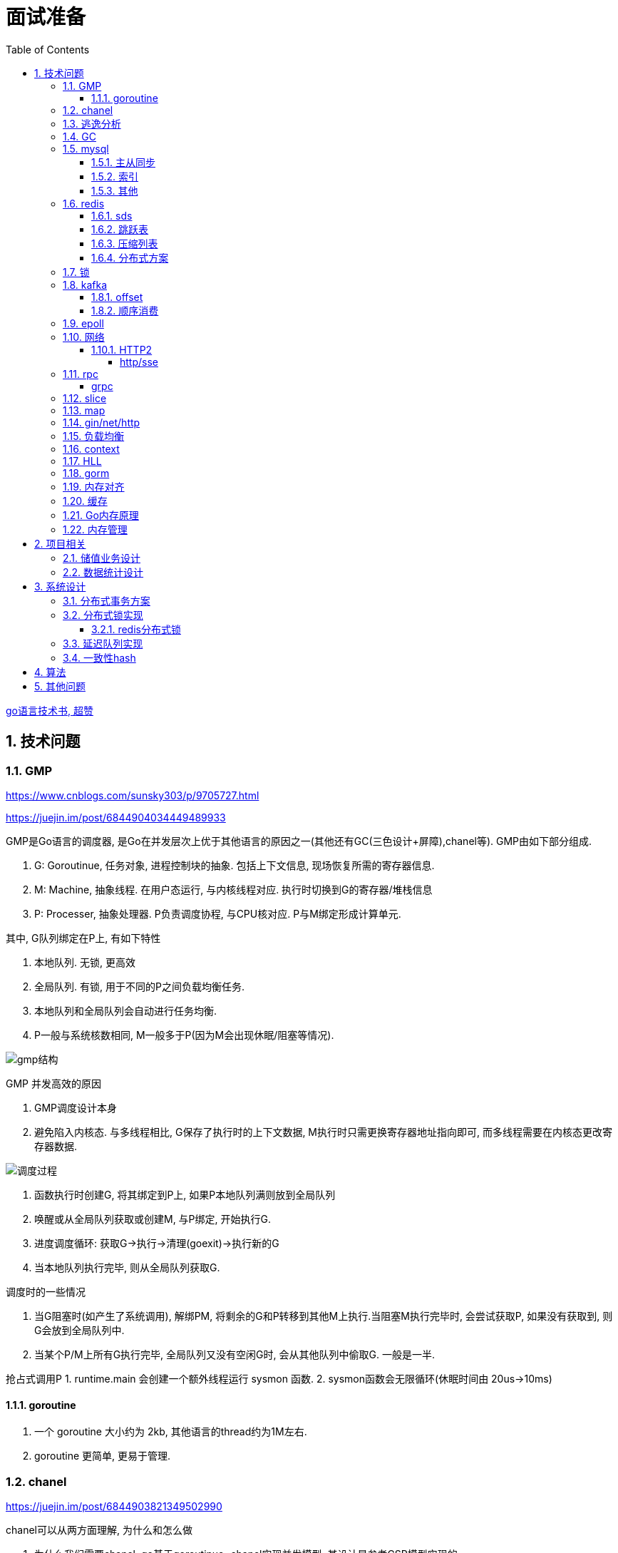 = 面试准备
:toc:
:toclevels: 5
:sectnums:

link:https://draveness.me/golang[go语言技术书, 超赞]

== 技术问题
=== GMP
https://www.cnblogs.com/sunsky303/p/9705727.html

https://juejin.im/post/6844904034449489933

.GMP是Go语言的调度器, 是Go在并发层次上优于其他语言的原因之一(其他还有GC(三色设计+屏障),chanel等). GMP由如下部分组成.
1. G: Goroutinue, 任务对象, 进程控制块的抽象. 包括上下文信息, 现场恢复所需的寄存器信息.
2. M: Machine, 抽象线程. 在用户态运行, 与内核线程对应. 执行时切换到G的寄存器/堆栈信息
3. P: Processer, 抽象处理器. P负责调度协程, 与CPU核对应. P与M绑定形成计算单元.

.其中, G队列绑定在P上, 有如下特性
1. 本地队列. 无锁, 更高效
2. 全局队列. 有锁, 用于不同的P之间负载均衡任务.
3. 本地队列和全局队列会自动进行任务均衡.
4. P一般与系统核数相同, M一般多于P(因为M会出现休眠/阻塞等情况).

image:./assets/gmp.jpg[gmp结构]

.GMP 并发高效的原因
1. GMP调度设计本身
2. 避免陷入内核态. 与多线程相比, G保存了执行时的上下文数据, M执行时只需更换寄存器地址指向即可, 而多线程需要在内核态更改寄存器数据.

image:./assets/gmp-process.jpg[调度过程]

1. 函数执行时创建G, 将其绑定到P上, 如果P本地队列满则放到全局队列
2. 唤醒或从全局队列获取或创建M, 与P绑定, 开始执行G.
3. 进度调度循环: 获取G->执行->清理(goexit)->执行新的G
4. 当本地队列执行完毕, 则从全局队列获取G.

.调度时的一些情况
1. 当G阻塞时(如产生了系统调用), 解绑PM, 将剩余的G和P转移到其他M上执行.当阻塞M执行完毕时, 会尝试获取P, 如果没有获取到, 则G会放到全局队列中.
2. 当某个P/M上所有G执行完毕, 全局队列又没有空闲G时, 会从其他队列中偷取G. 一般是一半.

抢占式调用P
1. runtime.main 会创建一个额外线程运行 sysmon 函数.
2. sysmon函数会无限循环(休眠时间由 20us->10ms)

==== goroutine
1. 一个 goroutine 大小约为 2kb, 其他语言的thread约为1M左右.
2. goroutine 更简单, 更易于管理.

=== chanel
https://juejin.im/post/6844903821349502990

.chanel可以从两方面理解, 为什么和怎么做
1. 为什么我们需要chanel. go基于goroutinue+chanel实现并发模型. 其设计是参考CSP模型实现的.
  .. CSP(通信顺序模型): 即基于消息顺序控制的并发模型, 各协程间通过消息来处理控制执行, 如阻塞, 如等待.
2. chanel是如何设计的. chanel结构设计, 运行流程 大致如下.

为什么我们需要并发模型. 当摩尔定律失效, 单核的处理能力增速有限, 并发编程开始普及. 基于锁+内核通信的并发编程容易出错(如死锁), 容易降低性能.
后续诞生了 CSP/Actor 等并发编程模型.
// 如果所有进程都是同步的, 我们也不需要chanel了, 直接内存共享即可. 如果单核线程无限快, 我们也不需要并发.

1. CSP 通信顺序模型. 基于消息交互控制. 如Go中 goroutine+chanel 实现的并发控制模型, 通过消息交互数据, 实现控制.
2. Actor 参与者. 一切 每个 Actor 有唯一地址, 进行数据通信, 实现并发控制.
. 参考: https://cloud.tencent.com/developer/article/1349213

chanel 数据结构
{
  // chanel信息
  etype // 元素类型
  buf // 环形缓冲区
  dataqsiz // 缓冲区大小
  closed  // 是否关闭
  // 缓冲区/生产/消费者信息
  sendX/recvX // 发送/接收位置指针,
  sendq/recvq // 发送者等待组, 接收者等待组(链表)
  // 并发管理
  lock // 锁
}

.流程
1. 正常非阻塞流程. send时, 加锁, 从goroutinue copy 到环形缓冲区, recv时, 加锁copy到goroutinue.
2. 当G1发送消息时, 如果缓冲区已满, 则主动调用Go调度器(gopark函数), G1出让资源, 开始等待, 同时G1转换为sudog保存到sendq中等待被唤醒.
  .. 当G2读取消息时, 缓冲区有空位置, 从sendq中唤醒G1, 并将G1放入可执行队列.
3. 当因为没有消息, 消费者阻塞时, 生产者新生产的消息会直接拷贝到 阻塞消费者 的指定地址上(sudog包含该地址), 从而避免chanel锁.

1. 阻塞:
  .. 对于无缓冲区的chan, 只有写入的元素直到被读取后才能继续写入, 否则就一直阻塞.
  .. 对于有缓冲的chan,只有当缓冲满了, 才会阻塞
2. 可以使用 range 或 v,ok<-ch 的方式判断chanel是否关闭.
3. 向已关闭的chanel发送消息会panic, 但是可以从关闭的chanel中读取消息.

.如何优雅的关闭chanel
1. 关闭原则:
  .. 关闭前先检查chanel是否已经关闭
  .. 原则上从生产者端关闭chanel.
2. 使用Once关闭chanel
  func(mc *AStruct) SafeClose() {
    mc.once.Do(func() {
  		close(mc.C)
  	})
  }
3. 单生产者只需在生产端关闭即可. 单消费者可以通过发送信号给生产者来决定是否关闭chanel.
  多生产者/消费者 则需要引入协调者, 通过协调者关闭chanel(某一节点任务完成后通知协调者, 当全部完成则close)

=== 逃逸分析
逃逸分析是一种确认动态指针范围的方法. 可以理解为, 逃逸分析是编译器用于决定变量分配到堆上还是栈上的一种行为.

.手动分配可能导致如下问题
1. 内存浪费, 影响效率. 需要分配在栈上的内存分配到了堆上.
2. 悬挂指针, 即野指针. 指针指向非法的内存地址. 需要分配在堆上的指针分配到了栈上.

.Go逃逸分析特性
1. Go的逃逸分析决定变量应该在堆还是栈上分配内存, 包括使用 new/make 等创建的变量, 所以, 部分情况下无法根据程序确定变量到底分配在哪.
2. 逃逸分析是静态分析. go在编译阶段确立逃逸, 并不是在运行时. 所以, 可以通过查看编译后的分析, 确定变量分配位置.

.Go逃逸分析遵循原则
1. 指向栈的指针不能分配在堆上.
2. 指向栈对象的指针不能在栈对象回收后存活.
3. 具体表现为
  .. 如果函数外部没有引用, 则优先放到栈中.
  .. 如果函数外部存在引用, 则必定放到堆中.
  .. 栈空间不足时, 放到堆上.
  .. 动态类型逃逸. 编译器不知具体类型, 如interface, 无法在栈上开辟指定大小空间.

另外, 变量分配在栈上可以减少GC的压力(标记阶段), 所以合理的分配变量是有必要的.

.FAQ
指针传递确实比值传递效率高么?::
  不一定. 指针传递可以减少底层值的拷贝, 从而提升效率. 但是指针传递会产生逃逸, 会将变量分配到堆中.

=== GC
.GC思想
1. 引用计数法. 当引用计数为0时标记为回收. 可能出现循环引用, 每次赋值需要增加计数.
2. 追踪式垃圾回收. 判断对象是否可达, 一旦发现不可达则标记为删除.

https://segmentfault.com/a/1190000022030353

https://zhuanlan.zhihu.com/p/74853110

.追踪式垃圾回收
1. Mark-And-Sweep. 设置标记位记录对象是否可达. 最开始所有都是0, 如果发现可达则置为1(即是否被指向). 遍历所有变量, 构建可达树, 标记完成后, 标记为0的则会被删除.
2. 三色标记(Go现在使用).

.三色标记. 需要STW
1. 使用三种颜色标记对象. 开始所有对象都是白色.
2. 从程序根结点扫描, 将全局变量和函数栈内的对象标记为灰色.
3. 将灰色对象置为黑色, 将原来灰色变量引用的变量全部置为灰色.
4. 重复第三步, 直到发现没有对象可以置为灰色, 剩余的白色变量则是不可达变量.

.为何三色标记需要STW, 如下举例说明, 现有对象1,2,3. 1是栈上对象(黑色对象), 2被栈上对象引用(灰色对象), 3被2引用.
1. 刚开始, 三个对象都被标记为白色. 第一轮循环, 对象1被标记为黑色
2. 第二轮循环, 对象2被标记为灰色.
3. 当对象1和对象2扫描完成 & 对象3还未被扫描时, 由于未进行STW, 执行程序将对象1指向了对象3, 并且对象2删除了对象3的引用
4. 继续执行GC程序, 由于不会在此扫描黑色对象1的引用, 所以对象3会一直是白色, 不会被标记为黑色, 直到最后被删除.
. 可以看到, 当出现 (1.黑色对象指向了白色对象, 2.灰色对象与白色对象的可达关系被破坏) 时, 就会出现对象丢失的现象.

.屏障机制. 三色标记对象丢失最简单的解决办法就是添加STW, 但是STW降低了GC效率. Go引入了屏障机制, 在无需STW情况下, 破坏上述条件. 思想如下.
1. 强三色: 强制黑色对象不允许引用白色对象. 破坏条件1.
2. 弱三色: 只有白色对象被灰色对象引用, 或者在灰色对象的可达链路上时, 黑色对象才能引用白色对象. 破坏条件2.

.屏障机制实现. 
1. 插入屏障, 强三色. 思想是 当黑色A对象引用B对象时, 将B对象标记为灰色.
  .. 为了保证栈的执行效率, 插入屏障不应用在栈上, 只在堆上生效. 栈容量小但使用频繁, 对栈使用屏障会影响栈的执行效率.
  .. 因为只有堆上使用了插入屏障, 所以结束时需要STW, 在栈上重新扫描一遍.
2. 删除屏障, 弱三色. 思想是 被删除的对象, 如果自身是灰色或白色, 那么被标记为灰色.
  .. 明显可以看到, 此方法会造成一定的误差. 即一个对象即使被删除了最后一个指向它的指针也依旧可以活过这一轮.
  .. 只限定灰/白是因为, 黑色被删除无所谓, 黑色对象引用的所有对象已经被标记为灰色了(在该对象被染为黑的的同时).
3. 混合屏障, 弱三色. _TODO, 理解不全_
  .. GC开始,三色标记正常流程, 标记全局变量和栈变量. 
  .. 将栈上创建的对象都标记为黑色. 从而避免rescan
  .. 被删除的对象标记为灰色. 借鉴删除屏障, 但是避免了栈上的操作.
  .. 被添加的对象标记为灰色. 借鉴插入屏障.

.混合屏障的优势
1. 相较于删除屏障, 混合屏障避免了栈上的操作.
2. 因为栈内存在标记阶段最终都为黑色, 所以无需第二次扫描.

因为内存通常不是业务实践的瓶颈, 所以GC时部分内存未回收完全的代价是可以忍受的.

由于深入与了解Go GC的实现需要去了解的周边知识太多, 如内存分配, 内存管理, 所以这方面还没有去做.

.Go GC流程
1. 清理终止
2. 标记
3. 标记完成
4. 清理

.GC触发
1. 手动触发
2. 定量. 分配的内存到达一定值
3. 定时.

=== mysql
Mysql一般使用 explain/desc 查看sql执行计划, 检查sql问题.

.分库分表
. 横向划分: 我们一般是根据时间划分, 因为时间的局部性, 我们根据时间横向划分. 也可以根据某些字段hash划分.
. 纵向划分: 拆分表结构. 一般都是在划分业务时, 按业务拆分好, 我们现有业务中没有这么做.
. 分库: 不同业务划分不同数据库, 减少数据库压力. 同业务根据情况决定.

.引擎
. InnoDB Mysql默认引擎, 支持事务, 优先考虑. 适合查询/插入/更新都很多的情况. InnoDB支持行级锁, MyISAM不支持.
. MyISAM 不支持事务, 无主键, 适合查询很多的情况.

.分布式Mysql
1. 结构: SqlExecer 执行节点, NDB数据存储节点, NDB_Mangerd NDB管理节点.

==== 主从同步
.主从同步用途
1. 读写分离. 主库负责写, 从库负责读. 可解决主库锁表时读的问题.
2. 高可用, 主从切换.

.主从复制原理
1. 主节点创建 log dump 线程, 且主节点加锁
2. 从节点启动线程, 从主节点接收 log dump, 保存在本地的 relay-log.
3. 从节点sql线程, 读取 relay-log, 并执行.

==== 索引
参考 https://tech.meituan.com/2014/06/30/mysql-index.html

Mysql中, 索引分为聚集索引(即主键索引)和非聚集索引.

聚集索引是物理索引, 即数据表的物理存储顺序和索引顺序一致. 非聚集索引是逻辑索引, 可以有多种存储结构.

.索引是为了加快搜索的效率, 所以索引一般有如下几种实现
1. 物理排序. 即主键索引.
2. hash索引(很少使用).
3. 全文索引/倒排索引, 搜素引擎使用很多.
4. B+树索引.

Mysql非聚集索引使用B+树实现. 因为B+树可以加快索引查询效率, 也可以减少索引读取磁盘次数. 下面我们分别从 树的比较和索引本身 解释.

''''
**树**

我们知道, 在一列排序后的数据中, 普遍认为二分法是寻找指定节点的最快方法. 树结构就很适合以分割的方式存储排序后的数据, 并加快查找.

.常用树的比较.
1. 二叉树. 如其名. 好处是可以二分查找数据, 提升查找性能.
  .. 为何需要平衡: 当不平衡时, 可能出现某一链路太长的情况, 从而使二分查找变为单路查找, 影响树的效率. 平衡可以使树的查询效率接近二分查找.
  .. 平衡二叉树通过节点的旋转实现(上下左右节点旋转).
  .. 红黑树通过染色+旋转实现. 复杂度 logN
    ... 染色: 根结点是黑色, 红色节点的两个子节点必须是黑色, 黑色节点的子节点是红色.
    ... 任一节点到叶子节点的简单路径包含同样的黑色节点.
2. B树. 平衡多路查找树. 与二叉树类似, 不过B树是多叉的. B树的所有叶子节点在同一层.
  .. B树的平衡是自下向上的, 当同胞节点没有空间时, 向上分裂父节点.
3. B+树. 与B树类似, 最大的区别是B+树的非叶子节点不保存关键字记录的指针, 只进行数据索引. 各叶子间互相连接.

''''
**索引**

.索引耗时主要是两点, 一个索引本身的查询, 一个是磁盘读取.
1. 磁盘上, 一次最小的存储是一个磁盘块, 一次最小的读取也是一个磁盘块. 一般为4kb.
2. 索引很大, 一般不会也不能全部加载到内存中, 而是存储在硬盘上. 所以, 索引查询有很大的I/O消耗, 所选的数据结构要能有效的降低I/O次数, 同时索引本身的效率也要保证.

.根据如上两个特性, 我们可以分析Mysql为何选用B+树做索引
1. 如果选用二叉树, 一方面因为不断的自平衡需要频繁的访问/修改磁盘块, 一方面二叉树多个节点存在一个磁盘块不够简洁.
2. 如果选用B树. B树的每一个节点都是一个磁盘块大小, 同时每个节点预留一定的空间插入新数据(一般是一半).
3. B+树的诞生. 我们知道, 在索引中, 节点查找时间大于节点存取时间. 在B树中, 父节点页包含数据信息, 会增加I/O次数(因为B树节点同时包含索引关键字和索引数据). B+树将所有的数据都存在叶节点, 非叶节点只存索引关键字, 从而提升每次I/O时数据的有效率, 从而减少I/O次数, 提升索引效率.

简而言之, B+树更合适的原因是, B+树减少了索引查询时的I/O次数. 相较于B树, B+树通过调整数据结构, 使查询时每次I/O更有效率.

''''
**其他**

.索引使用的几个问题
1. 索引遵循最左匹配原则.
  .. 索引列按区分度排序.
  .. mysql会向右匹配到范围查询(>,<等)时停止匹配, 所以将范围查询放在条件的最后边.
  .. 如果有条件 created_at>xx, created_at有索引, 但是实际不会用到. 如果想要用到, 将 created_at 放到order中即可.
2. 索引列不要参与计算. 如不要写 from_unixtime(time)='...', 而是 time=unix_timestamp('...')

==== 其他

ACID 原子性, 一致性, 隔离性, 持久性

隔离性问题: 脏读, 不可重复读, 幻读. 对应解决方法如下.
隔离性级别: 未提交读, 提交读, 可重复读, 串行化

. 不可重复读指一次事务内多次读取值不同. 可重复读指事务开始时加锁, 如此在事务过程中, 多次读的值就是相同的.

=== redis
redis 是内存数据库, 所以redis主要有两个方向的应用. 数据库, 大量数据的存储和查询. 基于内存, 所以设计/使用上与基于硬盘的不同, 更加注重速度, 结构也更注重简单高效.

单线程+IO多路复用模型(选用系统实现, 如epoll/select).
单线程是因为 redis 的瓶颈不在cpu, 而是内存查找.

redis通过psync执行全量复制或部分复制.

.持久化
1. rdb持久化. 定时将redis数据刷新到磁盘(覆盖更新), 异步操作. 性能更好, 但要可以承担最近几秒/几分钟的数据损失. 使用 psync 备份到磁盘.
2. aof持久化. 将redis操作日志以追加的方式写入文件. 类似mysql binlog思想.

==== sds
redis 中的key和字符串value使用的都是sds结构.

sds可以减少变量需要重新分配空间的次数(通过使用内部的free从而减少重新分配次数)

.类似go中的切片, 有三个字段组成: 
1. buf: 字节数组
2. free: 数组中未使用的数量
3. len: 数组中已使用的数量
4. sds 以C风格的 '\0' 作为字符串末尾

==== 跳跃表
跳跃表类似树, 通过将数据集中部分节点作为索引节点提到上一层实现索引. redis通过

在 zset(有序集) 结构中, 底层使用跳跃表实现.

与平衡树相比, 跳跃表实现更为简单, 也不需要rebalance.

==== 压缩列表
redis中 哈希表/列表/有序集合 底层皆使用了压缩列表.

.压缩列表好处
1. 在一定的时间复杂度下, 节省内存. 使用hash实现比压缩列表更占用内存(map底层会有些key是空的).
2. 减少内存碎片. 因为压缩列表物理上时一连串的内存地址.

压缩列表是由一系列特殊编码的内存块构成的列表, 结构如下
`| zlbytes | zltail | zllen | entry1 | entry2 |  ...   | entryN | zlend |`

1. zlbytes: 整个 ziplist 占用的内存字节数. 重分配时使用.
2. zltail: 到达 ziplist 表尾节点的偏移量.
3. zllen: ziplist 中节点的数量.
4. zlend: 末尾标识符.
5. entry结构: `| pre_entry_length | encoding | length | content |`
  .. pre_entry_length: 记录了前一个节点的长度. 可以通过这个值跳转到上一个节点
  .. encoding: content 编码方式. 分为整数/字符数组
  .. length: 本节点长度.

==== 分布式方案
1. 主从高可用. 分为主从节点, 主从节点间同步数据, 用于保证主节点挂掉后有备用节点.
2. 分片式. redis采用主从式结构, 通过zookerper选取master节点, master通过hash算法决定数据存放在哪个节点.
  .. redis采用的不是一致性hash, 而是 `hash(crc(key))`.
  .. 当新增/删节点时, Redis槽位发生变化, 会发生数据的迁移. 访问要迁移的key可能发生重定向.

=== 锁
参考: https://tech.meituan.com/2018/11/15/java-lock.html

悲观锁和乐观锁::
  悲观锁在获取数据时直接加锁, 乐观锁只在更新数据时加锁.
  乐观锁一般采用 CAS(compare and swap, 比较并交换) 实现.

可重入锁::
  **同一线程**可以多次获取同一把锁, 而无需重新获得锁. 可重入锁适合同一线程多个函数需要多次加锁, 如需要锁的递归过程, 或此函数调用的函数需要同样的锁(如更新密码需要调用验证密码, 都需要锁定密码).

自旋锁和阻塞锁::
  自旋锁是指线程反复检查锁变量是否可用,并不释放CPU等资源. 自旋锁适合等待时间较短的情况, 引入自旋锁为了避免线程颠簸.

公平锁和非公平锁::
  公平锁是指优先把锁给等待时间最长的线程, 非公平锁是指先抢到锁的线程优先拿锁.
  公平锁发生线程上下文切换的概率更大, 非公平锁可能造成线程饥饿.

惊群效应::
  在多个请求等待获取锁时, 一旦占有锁的线程释放后, 所有等待方都同时被唤醒, 但是绝大多数的抢占都是不必要的.

=== kafka
kafka是一个着重于吞吐量设计的流式消息队列.
与rabbitmq等消息队列相比, kafka吞吐量更高, 但是消息可靠性, 功能不如rabbitmq.

.kafka broker 结构: https://zhuanlan.zhihu.com/p/71093510
1. Broker. 消息中间件处理结点, 一个 Kafka 节点就是一个 broker, 多个 broker 可以组成一个 Kafka 集群.
2. Topic. 一类消息.
3. Partition. topic 物理上的分组.
4. segment. 每个Partition由多个segment file组成.
5. offset. Partition中消息的序号.
6. 消息. kafka最小单位.

.segment file
1. 由两部分组成: index file和data file, 后缀分别为 .index/.log index记录消息的offset+物理偏移地址, data记录具体的信息.
2. segment file是按照offset分段的, 如 0-1000 在第一个文件中, 命名为 0..0.index/log, 1000-2000在第二个文件中, 命名为 0..2000.index/log. 文件值最大为long值的大小, 即64位二进制, 19位字符串大小, 前缀0填充.
3. 分段是为了方便查找offset.

按照功能, 消息队列分为: 生产者, 消费者, 消息中间件节点, zookeeper集群(保证一致性)

kafka 通过 zookeeper 实现集群管理.

分区以文件夹形式存储数据, 分区有索引加快检索.

==== offset
https://www.jianshu.com/p/449074d97daf

.kafka中有两种offset
1. Current Offset,本地offset. 消费者端保存的offset.
2. Committed Offset, 服务端offset. Broker端保存的offset, 表示Consumer已经确认消费过的消息的序号.

如果使用 Current Offset, 当消费者 reblance或挂掉重启后, offset位置将丢失.
如果使用 Committed Offset, reblance或消费者重启不影响offset记录, 因为是记录在服务端的.

.消费者组
1. 在消费者组中, Group Coordinator 负责 Consumer Group的管理, 各Consumer的offset管理, Consumer元数据(id等) 等.
2. 在消费者组中, 一个partition只能固定的交给一个消费者组中的一个消费者消费, 因此kafka以 `groupid-topic-partition -> offset` 的方式保存offset.
3. kafka将offset存在topic `__consumers_offsets` 中, 读取时通过 Offsets cache 查询 offset. 更新offset时首先发消息到topic中, 然后更新cache. 

auto.offset.reset 配置, 表示如果Kafka中没有存储对应的offset信息的话, 消费者从何处开始消费消息(可指定 earliest(最早)/latest(最新)/none(直接抛异常))

==== 顺序消费
kafka保证单Partition内消费是有序的, 多Partition消费不一定是有序的(如果要保证多partition有序, 则p1阻塞后, p2也会阻塞(要有序), 会影响kafka的吞吐性).

.kafka 消息分区策略
1. 发送函数签名 kafka.send(topic, partition, key).
2. 如果指定partition, 则发送到指定patition.
3. 如果key为null, 则根据topic名获取上次计算分区时使用的一个整数并加一取模.
4. 如果key不为null, 则根据key hash值选择分区.

.当要求消费顺序时.
1. 只创建一个Partition. 但此时kafka高吞吐量的优势无法很好的体现.
2. 当多个Partition时, 同一组业务数据设置相同的key, kafka会将相同key的数据放入一个partition. 如用户的一次购买过程.
3. 借助订单状态, 将消息与数据对比, 状态正确则处理, 不正确则扔回延迟队列(适合基本有序的数据, 无序程度太高不合适)

pravega 大数据流式存储
pulsar 大数据 流批统一 消息队列, bookeeper 存储海量数据且高效(分层)

=== epoll
https://www.cnblogs.com/aspirant/p/9166944.html

epoll是Linux内核的可扩展I/O事件通知机制, epoll让需要大量操作文件描述符的程序得以发挥更优异的性能.

典型使用场景是 redis/nginx, 这些场景下通常有海量客户端与服务器保持连接, 但是每一时刻通常只有几百几千个活跃连接, 很需要使用I/O复用提升效率.

.I/O 事件通知机制有如下几种实现
1. 忙查询. 当阻塞时, 线程隔一段事件扫描一次所有I/O事件.
2. select 无差别查询. 当I/O事件发生, 轮询所有监听的事件.
3. epoll. 当I/O事件发生时, 同时知道那些事件发生了, 只轮询发生I/O的事件.

epoll解决I/O多路复用的问题. I/O多路复用就通过一种机制, 可以监视多个描述符, 一旦某个描述符就绪(一般是读就绪或者写就绪), 能够通知程序进行相应的读写操作.

Linux 原来使用select处理I/O事件通知, 当事件发生时, select轮询所有监听的I/O事件, 复杂度O(N).
epoll 只监听其中发生事件的 I/O通知, 复杂度为 O(K) 或 O(1)

1. epoll 在epoll_ctl函数(create)中, 创建时就会把所有的fd拷贝进内核, 而select是在每次调用时, 都会发生将fd集合由用户态拷贝到内核态.
2. epoll 为每个fd指定一个回调函数, 通过回调确定具体的fd. select/poll 通过监听文件描述符实现, 只知道有事件发生.
3. select 由于单个进程能够监听的文件描述符有最大限制(系统可调), 且select使用轮询, 所以监听句柄有上限. 而epoll则无此限制.

=== 网络
.OSI七层模型
1. 应用层. 应用级. 如 http/ftp/pop3(邮件), 针对不同软件的不同协议.
2. 表示层. 数据格式转换. 如 ssl/tls.
3. 会话层. 建立/管理/维护/关闭通信连接, 如 rpc.
4. 传输层. 管理两个节点间的数据传输. 有 tcp/udp.
5. 网络层. 地址管理和路由选择. 如 IP/ICMP.
6. 链路层. 物理层面上互联节点之间数据的传送. 如 PPP.
7. 物理层. 将数据的 0/1 转换为 高低电平或脉冲信号.

.三次握手
1. syn_sen状态. 建立链接, client 发送Syn(seq=i)包 到server.
2. syn_recv状态. 服务器回应, 服务器回应 Ack(seq=i+1) 到client, 并且发送Syn(seq=j)包给client
3. established状态. 客户端回应, clent 发送Ack(seq=j+1) 到服务器, 链接建立完成.

.四次挥手. 链接关闭也可以是服务端发起关闭.
1. 客户端发送 FIN报文 给服务端
2. 服务端收到报文, 回复ACK给客户端, 同时服务端告诉进程关闭链接
3. 服务端内部处理完毕后, 发送 FIN 给客户端.
4. 客户端发送 ACK 给服务端.

==== HTTP2
https://developers.google.com/web/fundamentals/performance/http2?hl=zh-cn

http2解决了http1存在的问题, 主要是连接问题(tcp长链接)和传输问题(数据格式, 传输格式:二进制).

.架构
. 数据流：已建立的连接内的双向字节流，可以承载一条或多条消息。
. 消息：与逻辑请求或响应消息对应的完整的一系列帧。
. 帧：HTTP/2 通信的最小单位，每个帧都包含帧头，至少也会标识出当前帧所属的数据流。

.关系
. 所有通信都在一个 TCP 连接上完成，此连接可以承载任意数量的双向数据流。
. 每个数据流都有一个唯一的标识符和可选的优先级信息，用于承载双向消息。
. 每条消息都是一条逻辑 HTTP 消息（例如请求或响应），包含一个或多个帧。
. 帧是最小的通信单位，承载着特定类型的数据，例如 HTTP 标头、消息负载等等。 来自不同数据流的帧可以交错发送，然后再根据每个帧头的数据流标识符重新组装。

消息是最小的逻辑交互单位, 即 Request/Response 都是基于消息交互, 消息由 header/data Frames 组成.
但是一次物理通信最小的单位是帧, C/S 发送数据最小的单位是帧. 如一个消息有多个 data Frame, C/S 每次通信发一个 Frame, C/S 端会整理 data Frame.

===== http/sse
sse 是指 websocket 等技术, 用于解决在浏览器内的应用层次上, 页面与服务端通信的问题. 
js 可以控制sse, 但不能控制http.
服务端也可以通过隧道随时向页面发送消息, 而http2的服务端发送只是提前加载 css/js 等资源, 是浏览器层面的数据.

http 是基于浏览器层面考虑的, sse 是基于应用程序层面考虑的.

sse 底层是基于 http 的.

=== rpc
rpc即远程服务调用, 是一个概念/技术规范. grpc是一种实现, http+restful也可以视为一种实现.

rpc解决在实行微服务架构后, 众多微服务之间的调用, 治理的问题.

.rpc主要由如下模块组成
1. 服务治理.
2. 数据传输格式, 序列化与反序列化.
3. 通信协议. http2/socket/tcp/udp
  .. udp不支持可靠传输, 使用udp时需要rpc框架作出相应处理.
4. 异常处理

.关于http和rpc
1. http也可以视为远程服务调用的一种, 解决两个应用之间的相互调用. 此时, 相较于服务间直接http调用, rpc的优势在于
  .. rpc使用场景做了优化.
    .. rpc 支持服务治理(重启/扩容等), 连接池, 服务注册与发现, 负载均衡, 限流, 重试等功能.
    .. 使用上将路由接口化, 规范化.
  .. rpc的数据传输更高效. rpc改进了数据格式, 数据序列化, 相较于http报文更加简介. 如grpc的protobuf.
  .. http的优点: 可读性强, 使用广泛.
2. http也可以单纯作为rpc通讯协议的选择之一, 其他可选的协议还有 socket, tcp/udp等.
. tcp是传输层协议(第四层), http/rpc 都是应用层协议(五层模型). 在七层模型中, rpc是会话层, http是应用层.

===== grpc
grpc底层使用 http2 作为通信传输协议, 但相较于直接使用http, grpc的protobuf格式与序列化/反序列化技术更为高效, 以及作为rpc功能更丰富.

grpc 本身不支持负载均衡/服务发现, 但是预留了相关接口. 可以通过 etcd/envoy 等技术实现类似功能

.protobuf
1. 优点: 序列化/反序列化快(具体源码未研究), 向后兼容, 二进制框架, 带压缩功能, 支持http2.
2. 缺点: 不是http. 表象来看就是, 可视化, 浏览器友好, 阅读友好等.

=== slice
切片数据结构
{
  byte*     array;      // actual data,                   指针 指向数组的某个位置
  uintgo    len;        // number of elements,            表示从指针指向位置 向后取多少个元素
  uintgo    cap;        // allocated number of elements,  表示该数组的最大长度
}

slice步长 -> 新slice 是在原数组/slice(地址) 上取一段地址, 不会发生拷贝, 开辟新地址等操作.

数组/切片区别:
1. 数组是值类型, 切片是引用类型.
2. 数组初始化时确定长度, 后续不可更改.
3. array 的长度是Type的一部分, 即 [10]int 与 [20]int 是不同的.

=== map
1. hash方法. 追求目的: 减少碰撞, 完美分配key.
2. 存储结构: 将hash值分散到连续地址上.
  .. hash冲突常用解决方法: 冲突元素置于一个数组中, map查找时先找到地址, 然后遍历List.

.hash函数常用思想
1. 求模.
  .. 一般使用素数求模, 因为素数求模相比合数碰撞更小.
2. 位操作配合其他方式. 具体方法不再讨论.

.map key 遍历无序的原因
1. 当map扩容时, map的key会重新进行hash, 如此遍历时顺序肯定发生变化.
2. go1.0 之后, map key 遍历时, 会添加一个随机数, 从随机位置开始遍历, 所以每次遍历起始位置不同, 顺序也自然不同. 不过相对顺序还是一致的, 如 `0-1-2 -> 1-2-0` (遍历内存地址顺序)

=== gin/net/http
1. 性能提升: 框架相较于原生 net/http 包, 路由管理性能提升很大.
2. 功能提升: 中间件, 返回数据reader, context参数, bind方法等.

.gin/iris/echo 等选择
1. 功能/用法类似, 具体没有深入研究过. 速度也差不了多少. iris 据说功能更全面, gin路由更强, echo更简单. 具体选型还是看团队原有框架吧, 或者选一个自己喜欢, 顺手的.

.路由匹配
1. 思想: 使用树的方式, 采取前缀匹配(包含 完全匹配/模糊匹配/正则匹配(可选) 几种模式)
2. iris 使用 muxie 库实现, 具体没有研究.

=== 负载均衡
1. Load Banlance Proxy 模式. 代理模式, 由指定节点实现负载均衡. 该类节点可能是由特定设计的机器承担的.
2. Client Load Banlance. 客户端负责负载均衡策略.

=== context
关闭方法: ctx.Done(), ctx.WithCanel() 返回canel方法

WithValue, WithDeadLine(时间点关闭), WithTimeOut() 时间间隔后关闭.

WithValue() -> calueCtx, 结构
{
  Context // Context, 所以直接可以取其字段, 包括k/v.
  key,value interface{}   // WithValue/Value() 写/取值时, 会判断key是否comparable(即是否可以被当作key)
}

=== HLL
HyperLogLog redis 基数计数算法.

标准误差 0.81, 通常使用多次HLL算法减小误差. 数据越随机, 试验次数越多(即数据量越大), 准确性越高.

具体原理参考 自己写的博客.

=== gorm
. DB, gorm对数据库的抽象. 负责与用户交互, 以及与数据库交互.
. Scope, 构建查询条件(Conditions), 执行SQL, 调起回调函数.
. CallBack, 负责CURD具体的执行逻辑. 具体的Conditions处理, db交互
  通过 Scope 执行的.

gorm(Go Object Relational Mapping, Go 对象关系映射).

=== 内存对齐
字段的不同排列方式可能造成所占大小不同.
起因是底层架构中, 内存对齐的原因. 内存对齐是为了加快访问, 一般采用2的指数次方对齐.
起因是 内存访问远远低于CPU周期, 造价也低于计算资源.

内存对齐是指CPU对内存的对齐访问, 所谓对齐访问, 包括两个方面: 起始位置+对齐字节值.
起始位置规则如下: 如果 sizeof(type)==N, 那么起始位置要能被N整除.
- 当访问1byte的数据时, 起始位置要能被1整除(就是有空闲就可以放)
- 当访问2byte的数据时, 起始位置要能被2整除
- 当访问4byte的数据时, 起始位置要能被4整除

对齐字节值规则如下(C语言, Go也适用):
1. 数据成员对齐规则:
    - 如果该成员是自带类型如int, char, double等, 那么 `内存对齐参数 = 该类型在内存中所占的字节数`
    - 如果该成员是自定义类型(如struct), 那么 `内存对齐参数 = 该类型内内存对齐参数最大的成员`
    - 如果自行设置了 内存对齐参数=i字节, 类中最大成员内存对齐参数为j, 那么 `内存对齐参数 = min(i, j)`
2. 整体对齐规则: 在数据成员完成各自对齐之后, 自定义类型(如struct)本身也要进行对齐. 整体内存对齐参数是 **内存对齐参数的k倍.**
    - 重点在 整体内存对齐参数的值, 而不是k的值. 之所以是k倍, 是因为结构体中类型数量和位置是不确定的, 所以k也是不确定的. 具体看后续介绍
3. 类中第一个数据成员放在offset为0的位置; 对于其他的数据成员(假设该数据成员内存对齐参数为k), 他们放置的起始位置offset应该是 `min(k,n)` 的整数倍

注意, 这里再次强调下内存对齐是为了保证CPU用最少的内存访问次数读取对象的值.


没有对齐时, 一次访问可能需要两次读取. 非对齐存储时, 一个数据可能存在两行上(offset发生变化), 则需要多一次读取.
.举例: 假设要读取2byte的数据 `int16类型`
 - 假设内存对齐: 只要 `startAddr%2==0` 即可. 如起始地址为 0x00, 那么16bit只需要从0x00连续读取16位即可.
 - 假设内存没有对齐
  - 如果 `startAddr/16<=1`, 既数据在同一offset内, 则一次读取也可以读出全部值
  - 如果 `startAddr/16>1`, 假设起始地址是0x18H(十进制24), 所以第一个字节存储在 offset为0的 A3, 最后一个字节存储在A0, 但是偏移量不同. 又因为offset只能是4的倍数, 所以第一次读取offset=0的 (A0-A3), 第二次读取 offset=1的 (A0-A3)', 然后拼接两段值得到2byte数据.

=== 缓存
缓存穿透. 恶意访问或非法id造成, 无数次击穿缓存访问数据库.

缓存雪崩. 缓存集体失效.

.缓存设置经验
1. 程序访问具有局部性. 空间局部性和时间局部性. 一个被访问的位置很可能被再次访问(缓存设置), 相邻的地址也可能被访问(底层设计, 高速/低速缓冲器).

LRU: 最远最少使用.
redis LRU 不是完全LRU的, 而是随机选择一定大小的块, 按LRU规则筛选. 可配置.

=== Go内存原理

=== 内存管理
.流程
1. 从系统申请一大块地址, 目的是减少系统调用的次数.
2. 将申请到的内存按特定大小切分为小块, 构成链表. 一般按照8的倍数切分. 为对象分配内存时, 只需从链表中取出一段即可.
3. 回收对象时, 直接将内存归还给链表
4. 闲置内存过多时, go尝试将内存归还给系统.

.内存块分类
1. span: 多个地址连续的页组成, 大块内存, go内部管理.
2. object, 将span切分为小块内存后的链表, 每个小块存储一个对象.

.内存分配器
1. cache: 每个线程绑定一个cache. 无锁分配, 线程私有, 保证线程高效.
2. central: 为所有cache提供span资源. 负责均衡各cache的object资源.
3. heap: 管理闲置span, 负责向系统申请内存. 负责均衡不同规格的span.

为何使用虚拟地址?::
  内存分配和GC回收都需要连续地址(如分配时都是 起始地址+长度), 虚拟地址可以保证这一点.

----
页所属 span 指针数组   GC 标记位图         用户内存分配区域
+-----------------+-------------------+---------------------------------------+
| spans 512MB     | bitmap 32GB       | arena 512GB                           |
+-----------------+-------------------+---------------------------------------+
spans_mapped         bitmap_mapped     arena_start   arena_used      arena_end
----

== 项目相关
=== 储值业务设计
.储值业务划分
1. 核心功能: 储值, 消费, 退款. Order
2. 支付服务. Payment
3. 商户/用户服务. 商户信息, 储值规则, 收银员信息等.
4. 增值服务. 添加到微信卡包, 微信模板消息, 邮件等.
5. 数据统计. 对账服务, 统计服务等.

.支付的可靠性
1. 支付流程的可靠性. 由于Order/Payment分别属于两个服务, 所以需要事务. 我们主要通过两个措施保证一致性.
  .. 重试和消息补偿. 当消息消费失败, 会将其加载到延迟队列, 重新消费, 有些服务则是另起协程, 一般是每 1/5/10s 重试, 全部失败则通知关单.
  .. 超时关单. 业务方负责超时检测. 将消息放入延迟队列(chanel或消息队列), 当订单超时时触发关单操作.
2. 对账检查. 保底措施, 通过对账检测数据的正确性.
  .. 对账常用指标: 应收, 实收, 退款, 手续费/丰润, 交易笔数等
  .. 业务指标: 门店层次:用户留存率, 回头率. 公司运营层次: 商户交易数, 作弊统计(根据交易频次/每单交易额/是否异地, 从而决定限制交易或限额)

一致性其他实现参考: https://cloud.tencent.com/developer/article/1041507

.服务可用性
1. 监控+日志. CPU/内存/消息队列 超额/异常报警, mysql慢任务统计.
2. 数据灾备, 服务异地多活, 主从数据库.
3. grpc+etcd 实现服务自动注册, 自动负载均衡, k8s 自动扩容.
4. 降级. 通过etcd配置某些功能降级. 暂时未实现自动熔断.
5. 使用缓存减少数据库压力, 重要数据启动时预加载到缓存, 缓存/数据库双写

=== 数据统计设计
1. go+kafka 流式计算
2. spark+hive 等

.丢单检查
1. 检查订单是否存在
  .. 主要通过 桶+map 实现, 首先将第三方数据加载到缓存, 然后流式读取内部订单数据对比.
  .. 考虑到 map 的hash规则, 一般使用 订单号前缀或时间戳分桶.
  .. 如果三方数据是流式的, 则可以使用流式的方式处理, 更加简单.
2. 检查金额是否一致
3. 检查总金额是否一致.

== 系统设计

=== 分布式事务方案
尽量避免分布式事务.

1. Mysql XA 事务. 通过增加事务管理器.
2. RocketMQ 事务消息
3. 自己实现
  .. 最大努力交付机制. 事件补偿+超时回滚机制. 如 order/payment 分布式事务处理, 使用 消息补偿+超时关单 方式保证事务, 通过订单状态确定事务状态.
  .. 2PC: 协调者+参与者. 两阶段提交. 准备阶段和提交阶段.
  .. 3PC: 协调者+参与者. 三阶段提交. 准备, 预提交, 提交.
  .. TCC, Try-Confirm-Cancel. 在业务层次保证事务.

=== 分布式锁实现
==== redis分布式锁
redis 中有命令 SETNX, 当设置成功时返回1, 失败时返回0. 因此特性常用来做分布式锁.

也可以通过 SET 设置. SET 签名如下: `SET key value [EX seconds] [PX milliseconds] [NX|XX]`. 
EX即秒, PX即毫秒, 都用来设置有效时间. NX表示当键不存在时才设置成功, XX表示当键存在时才设置成功.

WARNING: SETNX/SETEX/PSETEX 后续版本可能被剔除, 统一使用SET实现, 且 NX/EX 无法直接设置过期时间, 需要通过 `EXPIRE key seconds` 设置key的过期时间, 非原子操作.

.SETNX使用注意事项
1. 多线程之间key冲突. 因为多个线程执行同一个函数时, 使用预设的固定值会对其他线程产生干扰, 所以一般会加上线程的标志或者加随机值.
2. 上锁后无法正常解锁. 线程设置锁后, 程序异常/崩溃导致无法锁无法解除, 所以要给锁设置过期时间.
3. 函数在锁过期后仍未执行完毕. 添加监控者, 单起一个线程监控加锁线程, 当线程还存在则延期锁, 否则删除或者等待锁过期. 参考redisson实现.
4. 分布式系统中, 加锁后某台机器挂掉的情况. 如锁hash到A机器上, 但是A机器挂了. 暂时无解.

=== 延迟队列实现
1. redis zset. 通过设置score实现.
2. rabbitmq ttl(存活时间)+dxl(死信队列)实现.
3. 类似netty的时间轮调度算法. 设置一组时间key, 然后将队列挂在key的队列上, 然后定时调起列表上的任务. key也可以是环形的时间轮, 将触发事件hash后挂载到轮上.

=== 一致性hash
一致性hash解决分布式节点中数据/访问负载均衡的问题. 一致性hash解决两个问题, 1.如何尽量保证访问均匀的分散在各个节点. 2.如何尽量保证增删节点时对每个节点上缓存的原先数据影响最小.

最简单的方式是通过hash取模, 将访问分散在各个节点. 这种方法最大的问题是, 当新增/删除节点时, 所有的访问都会重新hash, 导致每个节点上的缓存数据都可能有大量的失效和更新.

简单的改进是采用环形hash, 节点均匀的分布在环上, 访问时按顺时针访问环上的下一个节点. 这个方案的问题是, 当增删节点后, 容易出现负载不均衡的情况.

再次改进, 将真实节点改为虚拟节点, 环上分布诸多个虚拟节点, 多个虚拟节点映射到一个真实节点上, 如此便可有效的避免增删节点后导致缓存大量更新的情况, 也保证访问分配的平衡性.

== 算法
算法参考 leetcode/编程之美 等资料

== 其他问题
Go使用过程中不爽的地方::
  1. 没有多态. 同一函数参数不同时写起来很不优雅.
  2. 没有注解. AOP(面向切面)编程写起来不爽. 如事务传递的实现.